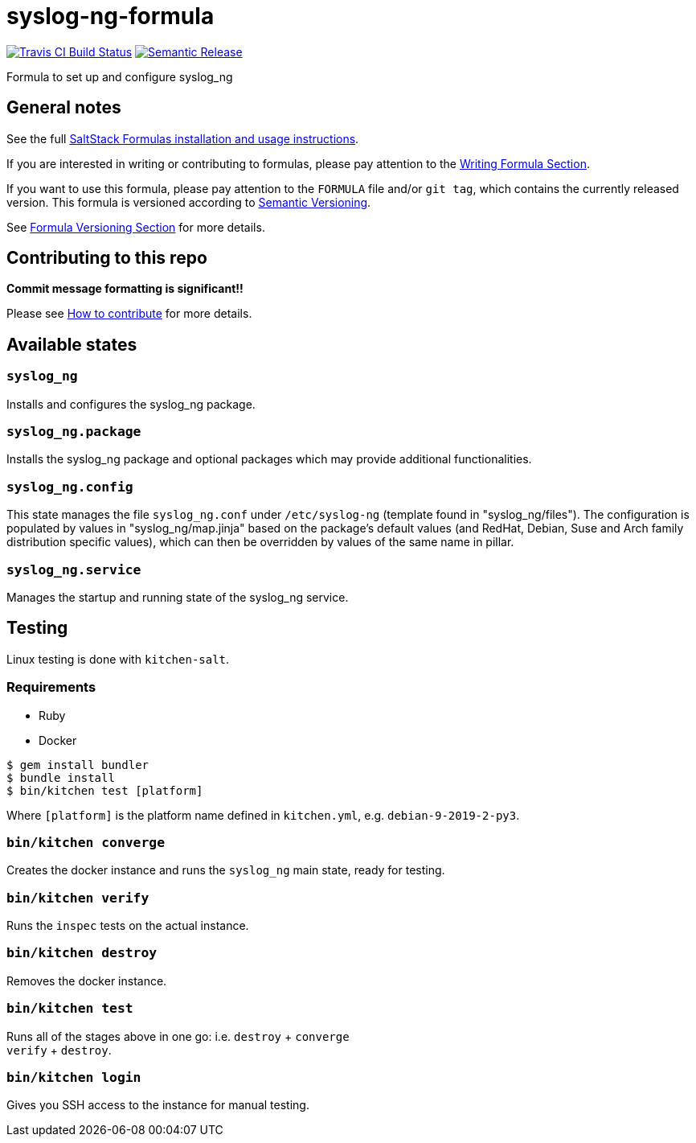 = syslog-ng-formula

https://travis-ci.com/saltstack-formulas/syslog-ng-formula[image:https://travis-ci.com/saltstack-formulas/syslog-ng-formula.svg?branch=master[Travis CI Build Status]]
https://github.com/semantic-release/semantic-release[image:https://img.shields.io/badge/%20%20%F0%9F%93%A6%F0%9F%9A%80-semantic--release-e10079.svg[Semantic Release]]

Formula to set up and configure syslog_ng

== General notes

See the full
https://docs.saltstack.com/en/latest/topics/development/conventions/formulas.html[SaltStack
Formulas installation and usage instructions].

If you are interested in writing or contributing to formulas, please pay
attention to the
https://docs.saltstack.com/en/latest/topics/development/conventions/formulas.html#writing-formulas[Writing
Formula Section].

If you want to use this formula, please pay attention to the `FORMULA`
file and/or `git tag`, which contains the currently released version.
This formula is versioned according to http://semver.org/[Semantic
Versioning].

See
https://docs.saltstack.com/en/latest/topics/development/conventions/formulas.html#versioning[Formula
Versioning Section] for more details.

== Contributing to this repo

*Commit message formatting is significant!!*

Please see
xref:main::CONTRIBUTING.adoc[How
to contribute] for more details.

== Available states

=== `syslog_ng`

Installs and configures the syslog_ng package.

=== `syslog_ng.package`

Installs the syslog_ng package and optional packages which may provide
additional functionalities.

=== `syslog_ng.config`

This state manages the file `syslog_ng.conf` under `/etc/syslog-ng`
(template found in "syslog_ng/files"). The configuration is populated by
values in "syslog_ng/map.jinja" based on the package's default values
(and RedHat, Debian, Suse and Arch family distribution specific values),
which can then be overridden by values of the same name in pillar.

=== `syslog_ng.service`

Manages the startup and running state of the syslog_ng service.

== Testing

Linux testing is done with `kitchen-salt`.

=== Requirements

* Ruby
* Docker

[source,bash]
----
$ gem install bundler
$ bundle install
$ bin/kitchen test [platform]
----

Where `[platform]` is the platform name defined in `kitchen.yml`, e.g.
`debian-9-2019-2-py3`.

=== `bin/kitchen converge`

Creates the docker instance and runs the `syslog_ng` main state, ready
for testing.

=== `bin/kitchen verify`

Runs the `inspec` tests on the actual instance.

=== `bin/kitchen destroy`

Removes the docker instance.

=== `bin/kitchen test`

Runs all of the stages above in one go: i.e. `destroy` + `converge` +
`verify` + `destroy`.

=== `bin/kitchen login`

Gives you SSH access to the instance for manual testing.
